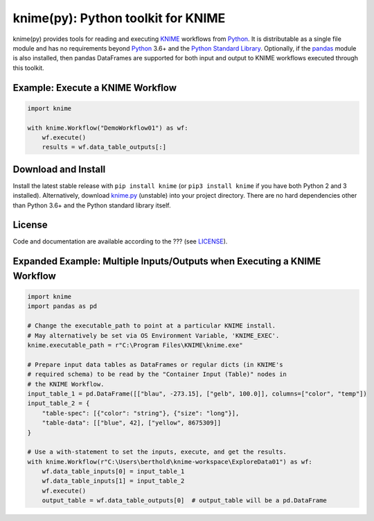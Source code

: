 .. _KNIME: https://www.knime.com/
.. _Python: https://www.python.org/
.. _pandas: https://pandas.pydata.org/

====================================
knime(py):  Python toolkit for KNIME
====================================

knime(py) provides tools for reading and executing KNIME_ workflows from Python_.  It is distributable as a single file module and has no requirements beyond Python_ 3.6+ and the `Python Standard Library <http://docs.python.org/library/>`_.  Optionally, if the pandas_ module is also installed, then pandas DataFrames are supported for both input and output to KNIME workflows executed through this toolkit.


Example: Execute a KNIME Workflow
---------------------------------

.. code-block:: python

  import knime

  with knime.Workflow("DemoWorkflow01") as wf:
      wf.execute()
      results = wf.data_table_outputs[:]


Download and Install
--------------------

.. __: https://github.com/applio/knimepy/raw/master/knime.py

Install the latest stable release with ``pip install knime`` (or ``pip3 install knime`` if you have both Python 2 and 3 installed).  Alternatively, download `knime.py`__ (unstable) into your project directory.  There are no hard dependencies other than Python 3.6+ and the Python standard library itself.


License
-------

.. __: https://github.com/applio/knimepy/raw/master/LICENSE

Code and documentation are available according to the ??? (see LICENSE__).


Expanded Example: Multiple Inputs/Outputs when Executing a KNIME Workflow
-------------------------------------------------------------------------

.. code-block:: python

  import knime
  import pandas as pd

  # Change the executable_path to point at a particular KNIME install.
  # May alternatively be set via OS Environment Variable, 'KNIME_EXEC'.
  knime.executable_path = r"C:\Program Files\KNIME\knime.exe"

  # Prepare input data tables as DataFrames or regular dicts (in KNIME's
  # required schema) to be read by the "Container Input (Table)" nodes in
  # the KNIME Workflow.
  input_table_1 = pd.DataFrame([["blau", -273.15], ["gelb", 100.0]], columns=["color", "temp"])
  input_table_2 = {
      "table-spec": [{"color": "string"}, {"size": "long"}],
      "table-data": [["blue", 42], ["yellow", 8675309]]
  }

  # Use a with-statement to set the inputs, execute, and get the results.
  with knime.Workflow(r"C:\Users\berthold\knime-workspace\ExploreData01") as wf:
      wf.data_table_inputs[0] = input_table_1
      wf.data_table_inputs[1] = input_table_2
      wf.execute()
      output_table = wf.data_table_outputs[0]  # output_table will be a pd.DataFrame

